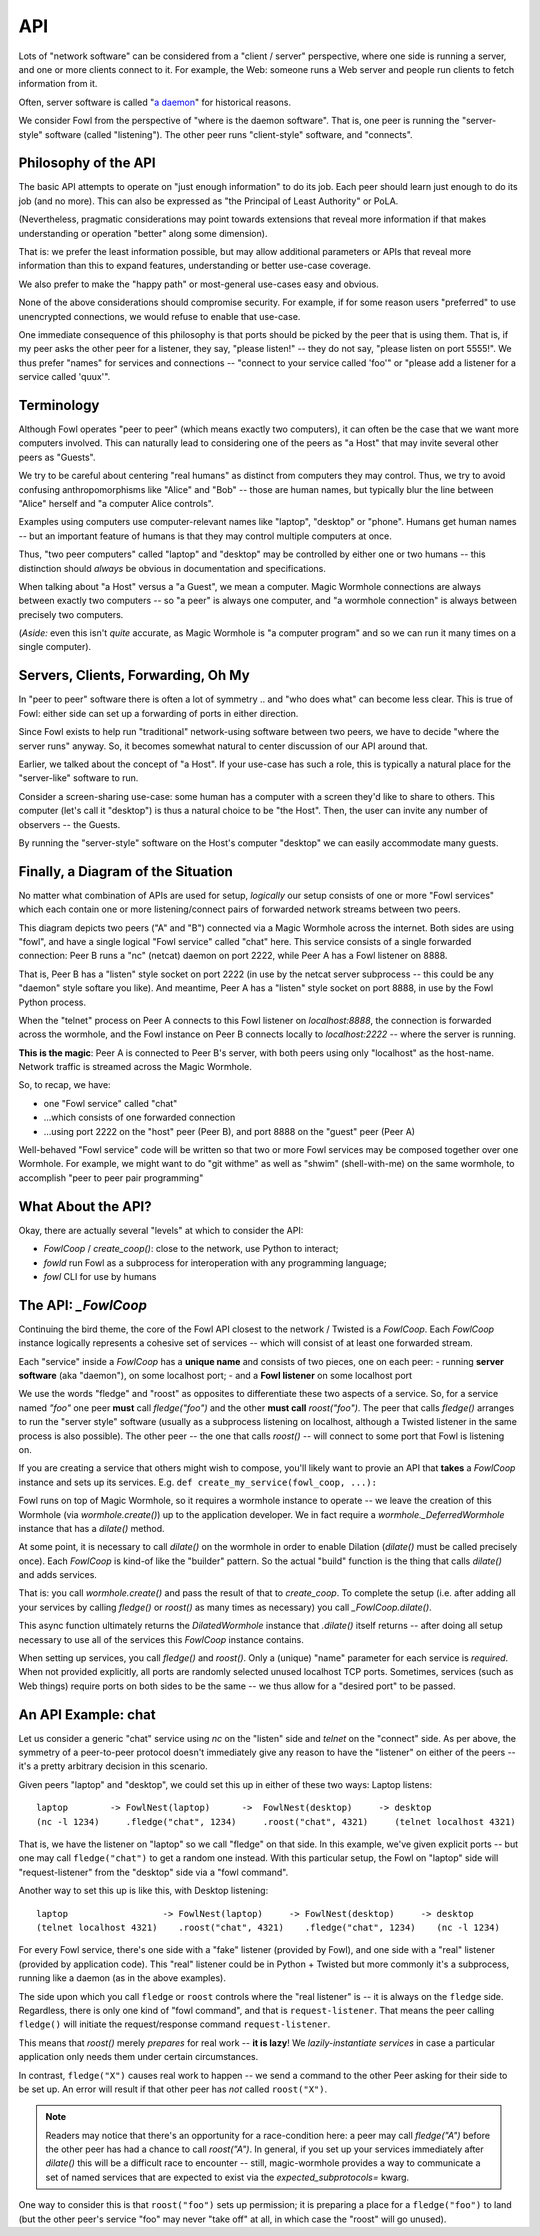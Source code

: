 API
===

Lots of "network software" can be considered from a "client / server" perspective, where one side is running a server, and one or more clients connect to it.
For example, the Web: someone runs a Web server and people run clients to fetch information from it.

Often, server software is called "`a daemon <https://en.wikipedia.org/wiki/Daemon_(computing)>`_" for historical reasons.

We consider Fowl from the perspective of "where is the daemon software".
That is, one peer is running the "server-style" software (called "listening").
The other peer runs "client-style" software, and "connects".


Philosophy of the API
---------------------

The basic API attempts to operate on "just enough information" to do its job.
Each peer should learn just enough to do its job (and no more).
This can also be expressed as "the Principal of Least Authority" or PoLA.

(Nevertheless, pragmatic considerations may point towards extensions that reveal more information if that makes understanding or operation "better" along some dimension).

That is: we prefer the least information possible, but may allow additional parameters or APIs that reveal more information than this to expand features, understanding or better use-case coverage.

We also prefer to make the "happy path" or most-general use-cases easy and obvious.

None of the above considerations should compromise security.
For example, if for some reason users "preferred" to use unencrypted connections, we would refuse to enable that use-case.

One immediate consequence of this philosophy is that ports should be picked by the peer that is using them.
That is, if my peer asks the other peer for a listener, they say, "please listen!" -- they do not say, "please listen on port 5555!".
We thus prefer "names" for services and connections -- "connect to your service called 'foo'" or "please add a listener for a service called 'quux'".


Terminology
-----------

Although Fowl operates "peer to peer" (which means exactly two computers), it can often be the case that we want more computers involved.
This can naturally lead to considering one of the peers as "a Host" that may invite several other peers as "Guests".

We try to be careful about centering "real humans" as distinct from computers they may control.
Thus, we try to avoid confusing anthropomorphisms like "Alice" and "Bob" -- those are human names, but typically blur the line between "Alice" herself and "a computer Alice controls".

Examples using computers use computer-relevant names like "laptop", "desktop" or "phone".
Humans get human names -- but an important feature of humans is that they may control multiple computers at once.

Thus, "two peer computers" called "laptop" and "desktop" may be controlled by either one or two humans -- this distinction should *always* be obvious in documentation and specifications.

When talking about "a Host" versus a "a Guest", we mean a computer.
Magic Wormhole connections are always between exactly two computers -- so "a peer" is always one computer, and "a wormhole connection" is always between precisely two computers.

(*Aside:* even this isn't *quite* accurate, as Magic Wormhole is "a computer program" and so we can run it many times on a single computer).


Servers, Clients, Forwarding, Oh My
-----------------------------------

In "peer to peer" software there is often a lot of symmetry .. and "who does what" can become less clear.
This is true of Fowl: either side can set up a forwarding of ports in either direction.

Since Fowl exists to help run "traditional" network-using software between two peers, we have to decide "where the server runs" anyway.
So, it becomes somewhat natural to center discussion of our API around that.

Earlier, we talked about the concept of "a Host".
If your use-case has such a role, this is typically a natural place for the "server-like" software to run.

Consider a screen-sharing use-case: some human has a computer with a screen they'd like to share to others.
This computer (let's call it "desktop") is thus a natural choice to be "the Host".
Then, the user can invite any number of observers -- the Guests.

By running the "server-style" software on the Host's computer "desktop" we can easily accommodate many guests.


Finally, a Diagram of the Situation
-----------------------------------

No matter what combination of APIs are used for setup, *logically* our setup consists of one or more "Fowl services" which each contain one or more listening/connect pairs of forwarded network streams between two peers.

.. image:: _static/fowl-plugins-plain.svg
  :width: 100%
  :alt: Diagram of Fowl networking. Two applications, presenting one service named "chat" between two peers (A, B) where A connects locally to 8888, which forwards to 2222 on the other peer (where the "service" / "daemon" style software is running).

This diagram depicts two peers ("A" and "B") connected via a Magic Wormhole across the internet.
Both sides are using "fowl", and have a single logical "Fowl service" called "chat" here.
This service consists of a single forwarded connection: Peer B runs a "nc" (netcat) daemon on port 2222, while Peer A has a Fowl listener on 8888.

That is, Peer B has a "listen" style socket on port 2222 (in use by the netcat server subprocess -- this could be any "daemon" style softare you like).
And meantime, Peer A has a "listen" style socket on port 8888, in use by the Fowl Python process.

When the "telnet" process on Peer A connects to this Fowl listener on `localhost:8888`, the connection is forwarded across the wormhole, and the Fowl instance on Peer B connects locally to `localhost:2222` -- where the server is running.

**This is the magic**: Peer A is connected to Peer B's server, with both peers using only "localhost" as the host-name.
Network traffic is streamed across the Magic Wormhole.

So, to recap, we have:

- one "Fowl service" called "chat"
- ...which consists of one forwarded connection
- ...using port 2222 on the "host" peer (Peer B), and port 8888 on the "guest" peer (Peer A)

Well-behaved "Fowl service" code will be written so that two or more Fowl services may be composed together over one Wormhole.
For example, we might want to do "git withme" as well as "shwim" (shell-with-me) on the same wormhole, to accomplish "peer to peer pair programming"


What About the API?
-------------------

Okay, there are actually several "levels" at which to consider the API:

- `FowlCoop` / `create_coop()`: close to the network, use Python to interact;
- `fowld` run Fowl as a subprocess for interoperation with any programming language;
- `fowl` CLI for use by humans


The API: `_FowlCoop`
--------------------

Continuing the bird theme, the core of the Fowl API closest to the network / Twisted is a `FowlCoop`.
Each `FowlCoop` instance logically represents a cohesive set of services -- which will consist of at least one forwarded stream.

Each "service" inside a `FowlCoop` has a **unique name** and consists of two pieces, one on each peer:
- running **server software** (aka "daemon"), on some localhost port;
- and a **Fowl listener** on some localhost port

We use the words "fledge" and "roost" as opposites to differentiate these two aspects of a service.
So, for a service named `"foo"` one peer **must** call `fledge("foo")` and the other **must call** `roost("foo")`.
The peer that calls `fledge()` arranges to run the "server style" software (usually as a subprocess listening on localhost, although a Twisted listener in the same process is also possible).
The other peer -- the one that calls `roost()` -- will connect to some port that Fowl is listening on.

If you are creating a service that others might wish to compose, you'll likely want to provie an API that **takes** a `FowlCoop` instance and sets up its services.
E.g. ``def create_my_service(fowl_coop, ...):``

Fowl runs on top of Magic Wormhole, so it requires a wormhole instance to operate -- we leave the creation of this Wormhole (via `wormhole.create()`) up to the application developer.
We in fact require a `wormhole._DeferredWormhole` instance that has a `dilate()` method.

At some point, it is necessary to call `dilate()` on the wormhole in order to enable Dilation (`dilate()` must be called precisely once).
Each `FowlCoop` is kind-of like the "builder" pattern.
So the actual "build" function is the thing that calls `dilate()` and adds services.

That is: you call `wormhole.create()` and pass the result of that to `create_coop`.
To complete the setup (i.e. after adding all your services by calling `fledge()` or `roost()` as many times as necessary) you call `_FowlCoop.dilate()`.

This async function ultimately returns the `DilatedWormhole` instance that `.dilate()` itself returns -- after doing all setup necessary to use all of the services this `FowlCoop` instance contains.

When setting up services, you call `fledge()` and `roost()`.
Only a (unique) "name" parameter for each service is *required*.
When not provided explicitly, all ports are randomly selected unused localhost TCP ports.
Sometimes, services (such as Web things) require ports on both sides to be the same -- we thus allow for a "desired port" to be passed.


An API Example: chat
--------------------

Let us consider a generic "chat" service using `nc` on the "listen" side and `telnet` on the "connect" side.
As per above, the symmetry of a peer-to-peer protocol doesn't immediately give any reason to have the "listener" on either of the peers -- it's a pretty arbitrary decision in this scenario.

Given peers "laptop" and "desktop", we could set this up in either of these two ways:
Laptop listens::

    laptop        -> FowlNest(laptop)      ->  FowlNest(desktop)     -> desktop
    (nc -l 1234)     .fledge("chat", 1234)     .roost("chat", 4321)     (telnet localhost 4321)

That is, we have the listener on "laptop" so we call "fledge" on that side.
In this example, we've given explicit ports -- but one may call ``fledge("chat")`` to get a random one instead.
With this particular setup, the Fowl on "laptop" side will "request-listener" from the "desktop" side via a "fowl command".

Another way to set this up is like this, with Desktop listening::

    laptop                  -> FowlNest(laptop)     -> FowlNest(desktop)     -> desktop
    (telnet localhost 4321)    .roost("chat", 4321)    .fledge("chat", 1234)    (nc -l 1234)

For every Fowl service, there's one side with a "fake" listener (provided by Fowl), and one side with a "real" listener (provided by application code).
This "real" listener could be in Python + Twisted but more commonly it's a subprocess, running like a daemon (as in the above examples).

The side upon which you call ``fledge`` or ``roost`` controls where the "real listener" is -- it is always on the ``fledge`` side.
Regardless, there is only one kind of "fowl command", and that is ``request-listener``.
That means the peer calling ``fledge()`` will initiate the request/response command ``request-listener``.

This means that `roost()` merely *prepares* for real work -- **it is lazy**!
We *lazily-instantiate services* in case a particular application only needs them under certain circumstances.

In contrast, ``fledge("X")`` causes real work to happen -- we send a command to the other Peer asking for their side to be set up.
An error will result if that other peer has *not* called ``roost("X")``.

.. note::

    Readers may notice that there's an opportunity for a race-condition here: a peer may call `fledge("A")` before the other peer has had a chance to call `roost("A")`.
    In general, if you set up your services immediately after `dilate()` this will be a difficult race to encounter -- still, magic-wormhole provides a way to communicate a set of named services that are expected to exist via the `expected_subprotocols=` kwarg.

One way to consider this is that ``roost("foo")`` sets up permission; it is preparing a place for a ``fledge("foo")`` to land (but the other peer's service "foo" may never "take off" at all, in which case the "roost" will go unused).
